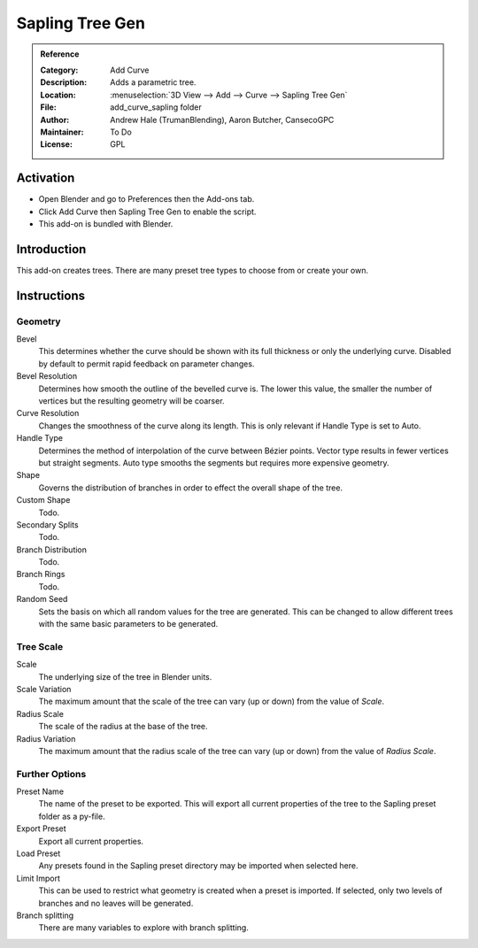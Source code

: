 
****************
Sapling Tree Gen
****************

.. admonition:: Reference
   :class: refbox

   :Category:  Add Curve
   :Description: Adds a parametric tree.
   :Location: :menuselection:`3D View --> Add --> Curve --> Sapling Tree Gen`
   :File: add_curve_sapling folder
   :Author: Andrew Hale (TrumanBlending), Aaron Butcher, CansecoGPC
   :Maintainer: To Do
   :License: GPL


Activation
==========

- Open Blender and go to Preferences then the Add-ons tab.
- Click Add Curve then Sapling Tree Gen to enable the script.
- This add-on is bundled with Blender.


Introduction
============

This add-on creates trees. There are many preset tree types to choose from or create your own.


Instructions
============

Geometry
--------

Bevel
   This determines whether the curve should be shown with its full thickness or only the underlying curve.
   Disabled by default to permit rapid feedback on parameter changes.
Bevel Resolution
   Determines how smooth the outline of the bevelled curve is.
   The lower this value, the smaller the number of vertices but
   the resulting geometry will be coarser.
Curve Resolution
   Changes the smoothness of the curve along its length. This is only relevant if Handle Type is set to Auto.
Handle Type
   Determines the method of interpolation of the curve between Bézier points.
   Vector type results in fewer vertices but straight segments.
   Auto type smooths the segments but requires more expensive geometry.
Shape
   Governs the distribution of branches in order to effect the overall shape of the tree.
Custom Shape
   Todo.
Secondary Splits
   Todo.
Branch Distribution
   Todo.
Branch Rings
   Todo.
Random Seed
   Sets the basis on which all random values for the tree are generated.
   This can be changed to allow different trees with the same basic parameters to be generated.


Tree Scale
----------

Scale
   The underlying size of the tree in Blender units.
Scale Variation
   The maximum amount that the scale of the tree can vary (up or down) from the value of *Scale*.
Radius Scale
   The scale of the radius at the base of the tree.
Radius Variation
   The maximum amount that the radius scale of the tree can vary (up or down) from the value of *Radius Scale*.


Further Options
---------------

Preset Name
   The name of the preset to be exported. This will export all current properties of the tree to
   the Sapling preset folder as a py-file.
Export Preset
   Export all current properties.
Load Preset
   Any presets found in the Sapling preset directory may be imported when selected here.
Limit Import
   This can be used to restrict what geometry is created when a preset is imported.
   If selected, only two levels of branches and no leaves will be generated.
Branch splitting
   There are many variables to explore with branch splitting.
